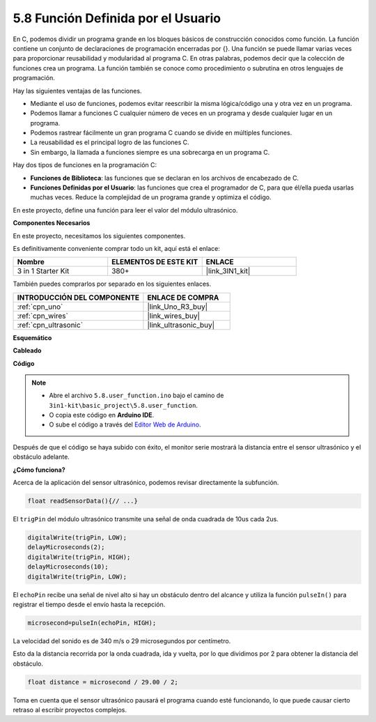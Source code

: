 .. _ar_ultrasonic:

5.8 Función Definida por el Usuario
======================================

En C, podemos dividir un programa grande en los bloques básicos de construcción conocidos como función. 
La función contiene un conjunto de declaraciones de programación encerradas por {}. 
Una función se puede llamar varias veces para proporcionar reusabilidad y modularidad al programa C. 
En otras palabras, podemos decir que la colección de funciones crea un programa. 
La función también se conoce como procedimiento o subrutina en otros lenguajes de programación.

Hay las siguientes ventajas de las funciones.

* Mediante el uso de funciones, podemos evitar reescribir la misma lógica/código una y otra vez en un programa.
* Podemos llamar a funciones C cualquier número de veces en un programa y desde cualquier lugar en un programa.
* Podemos rastrear fácilmente un gran programa C cuando se divide en múltiples funciones.
* La reusabilidad es el principal logro de las funciones C.
* Sin embargo, la llamada a funciones siempre es una sobrecarga en un programa C.

Hay dos tipos de funciones en la programación C:

* **Funciones de Biblioteca**: las funciones que se declaran en los archivos de encabezado de C.
* **Funciones Definidas por el Usuario**: las funciones que crea el programador de C, para que él/ella pueda usarlas muchas veces. Reduce la complejidad de un programa grande y optimiza el código.

En este proyecto, define una función para leer el valor del módulo ultrasónico.

**Componentes Necesarios**

En este proyecto, necesitamos los siguientes componentes.

Es definitivamente conveniente comprar todo un kit, aquí está el enlace:

.. list-table::
    :widths: 20 20 20
    :header-rows: 1

    *   - Nombre	
        - ELEMENTOS DE ESTE KIT
        - ENLACE
    *   - 3 in 1 Starter Kit
        - 380+
        - |link_3IN1_kit|

También puedes comprarlos por separado en los siguientes enlaces.

.. list-table::
    :widths: 30 20
    :header-rows: 1

    *   - INTRODUCCIÓN DEL COMPONENTE
        - ENLACE DE COMPRA

    *   - :ref:`cpn_uno`
        - |link_Uno_R3_buy|
    *   - :ref:`cpn_wires`
        - |link_wires_buy|
    *   - :ref:`cpn_ultrasonic`
        - |link_ultrasonic_buy|


**Esquemático**

.. image:: img/circuit_6.3_ultrasonic.png

**Cableado**

.. image:: img/ultrasonic_bb.jpg
    :width: 600
    :align: center

**Código**

.. note::

    * Abre el archivo ``5.8.user_function.ino`` bajo el camino de ``3in1-kit\basic_project\5.8.user_function``.
    * O copia este código en **Arduino IDE**.
    
    * O sube el código a través del `Editor Web de Arduino <https://docs.arduino.cc/cloud/web-editor/tutorials/getting-started/getting-started-web-editor>`_.

.. raw:: html
    
    <iframe src=https://create.arduino.cc/editor/sunfounder01/11717782-3ee6-4eca-bbb9-094385d9eb4b/preview?embed style="height:510px;width:100%;margin:10px 0" frameborder=0></iframe>
    

Después de que el código se haya subido con éxito, el monitor serie mostrará la distancia entre el sensor ultrasónico y el obstáculo adelante.

**¿Cómo funciona?**

Acerca de la aplicación del sensor ultrasónico, podemos revisar directamente la subfunción.

.. code-block:: arduino

    float readSensorData(){// ...}

El ``trigPin`` del módulo ultrasónico transmite una señal de onda cuadrada de 10us cada 2us.

.. code-block:: arduino

    digitalWrite(trigPin, LOW); 
    delayMicroseconds(2);
    digitalWrite(trigPin, HIGH); 
    delayMicroseconds(10);
    digitalWrite(trigPin, LOW); 


El ``echoPin`` recibe una señal de nivel alto si hay un obstáculo dentro del alcance y utiliza la función ``pulseIn()`` para registrar el tiempo desde el envío hasta la recepción.

.. code-block:: arduino

    microsecond=pulseIn(echoPin, HIGH);

La velocidad del sonido es de 340 m/s o 29 microsegundos por centímetro.

Esto da la distancia recorrida por la onda cuadrada, ida y vuelta, por lo que
dividimos por 2 para obtener la distancia del obstáculo.

.. code-block:: arduino

    float distance = microsecond / 29.00 / 2; 

Toma en cuenta que el sensor ultrasónico pausará el programa cuando esté funcionando, lo que puede causar cierto retraso al escribir proyectos complejos.
